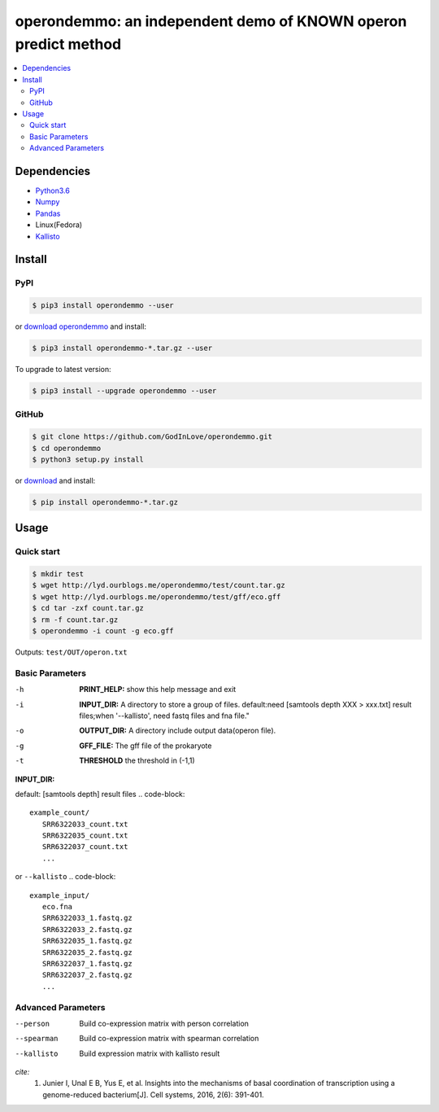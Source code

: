 operondemmo: an independent demo of KNOWN operon predict method
==============================================================================
|PyPI version| |Docs| |License|

.. contents:: :local:

Dependencies
--------------------------------------------------------------------------------
- `Python3.6 <https://www.python.org/>`_
- `Numpy <http://www.numpy.org>`_
- `Pandas <https://pandas.pydata.org/>`_
- Linux(Fedora)
- `Kallisto <https://pachterlab.github.io/kallisto/>`_

Install
--------------------------------------------------------------------------------

PyPI
^^^^^^^^^^^^^^^^^^^^

.. code-block:: console

    $ pip3 install operondemmo --user


or `download operondemmo <https://pypi.python.org/pypi/operondemmo/>`_ and install:

.. code-block:: console

    $ pip3 install operondemmo-*.tar.gz --user


To upgrade to latest version:

.. code-block:: console

    $ pip3 install --upgrade operondemmo --user


GitHub
^^^^^^^^^^^^^^^^^^^^

.. code-block:: console

    $ git clone https://github.com/GodInLove/operondemmo.git
    $ cd operondemmo
    $ python3 setup.py install


or `download <https://github.com/GodInLove/operondemmo/releases/>`_ and install:

.. code-block:: console

    $ pip install operondemmo-*.tar.gz


Usage
--------------------------------------------------------------------------------

Quick start
^^^^^^^^^^^^^^^^^^^^

.. code-block:: console

   $ mkdir test
   $ wget http://lyd.ourblogs.me/operondemmo/test/count.tar.gz
   $ wget http://lyd.ourblogs.me/operondemmo/test/gff/eco.gff
   $ cd tar -zxf count.tar.gz
   $ rm -f count.tar.gz
   $ operondemmo -i count -g eco.gff


Outputs: ``test/OUT/operon.txt``

Basic Parameters
^^^^^^^^^^^^^^^^^^^^
-h
    **PRINT_HELP:**
    show this help message and exit
-i
    **INPUT_DIR:**
    A directory to store a group of files. default:need [samtools depth XXX > xxx.txt] result files;when '--kallisto', need fastq files and fna file."
-o
    **OUTPUT_DIR:**
    A directory include output data(operon file).
-g
    **GFF_FILE:**
    The gff file of the prokaryote
-t
    **THRESHOLD**
    the threshold in (-1,1)


**INPUT_DIR:**

default: [samtools depth] result files
.. code-block::
   example_count/
      SRR6322033_count.txt
      SRR6322035_count.txt
      SRR6322037_count.txt
      ...


or ``--kallisto``
.. code-block::
   example_input/
      eco.fna
      SRR6322033_1.fastq.gz
      SRR6322033_2.fastq.gz
      SRR6322035_1.fastq.gz
      SRR6322035_2.fastq.gz
      SRR6322037_1.fastq.gz
      SRR6322037_2.fastq.gz
      ...


Advanced Parameters
^^^^^^^^^^^^^^^^^^^^
--person
   Build co-expression matrix with person correlation
--spearman
   Build co-expression matrix with spearman correlation
--kallisto
   Build expression matrix with kallisto result


*cite:*
 1. Junier I, Unal E B, Yus E, et al. Insights into the mechanisms of basal coordination of transcription using a genome-reduced bacterium[J]. Cell systems, 2016, 2(6): 391-401.


.. |PyPI version| image:: https://img.shields.io/pypi/v/operondemmo.svg?style=flat-square
   :target: https://pypi.python.org/pypi/operondemmo
.. |Docs| image:: https://img.shields.io/badge/docs-latest-brightgreen.svg?style=flat-square
   :target: https://github.com/GodInLove/operondemmo
.. |License| image:: https://img.shields.io/aur/license/yaourt.svg?maxAge=2592000
   :target: https://github.com/GodInLove/operondemmo/blob/master/LICENSE.txt